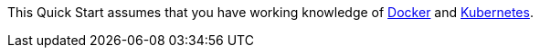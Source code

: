 // Replace the content in <>
// Describe or link to specific knowledge requirements; for example: “familiarity with basic concepts in the areas of networking, database operations, and data encryption” or “familiarity with <software>.”

This Quick Start assumes that you have working knowledge of https://www.docker.com/[Docker^] and https://www.kubernetes.io/[Kubernetes^].
